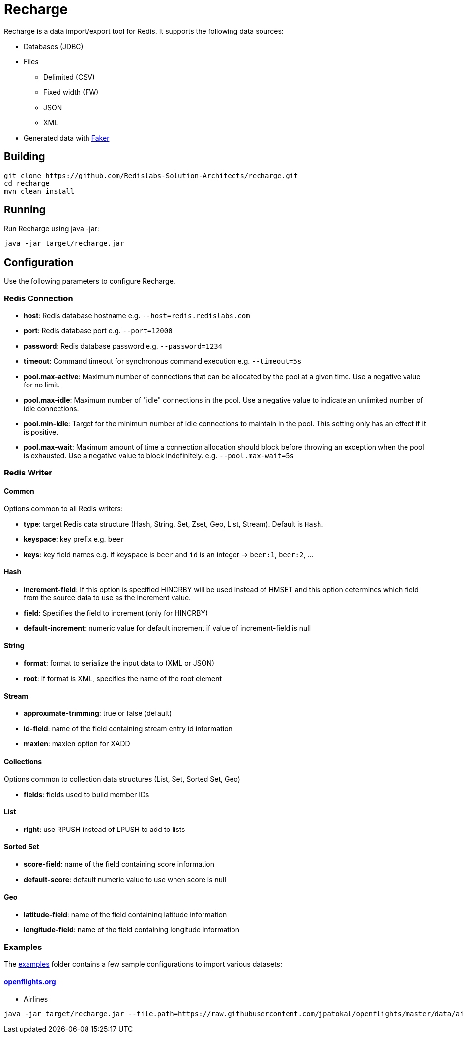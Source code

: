 = Recharge

Recharge is a data import/export tool for Redis. It supports the following data sources:

* Databases (JDBC)
* Files
** Delimited (CSV)
** Fixed width (FW)
** JSON
** XML
* Generated data with https://github.com/DiUS/java-faker[Faker]

== Building
[source,bash]
----
git clone https://github.com/Redislabs-Solution-Architects/recharge.git
cd recharge
mvn clean install
----

== Running
Run Recharge using java -jar:

[source,bash]
----
java -jar target/recharge.jar
----

== Configuration
Use the following parameters to configure Recharge.

=== Redis Connection
- *host*: Redis database hostname e.g. `--host=redis.redislabs.com`
- *port*: Redis database port e.g. `--port=12000`
- *password*: Redis database password e.g. `--password=1234`
- *timeout*: Command timeout for synchronous command execution e.g. `--timeout=5s`
- *pool.max-active*: Maximum number of connections that can be allocated by the pool at a given time. Use a negative value for no limit.
- *pool.max-idle*: Maximum number of "idle" connections in the pool. Use a negative value to indicate an unlimited number of idle connections.
- *pool.min-idle*: Target for the minimum number of idle connections to maintain in the pool. This setting only has an effect if it is positive.
- *pool.max-wait*: Maximum amount of time a connection allocation should block before throwing an exception when the pool is exhausted. Use a negative value to block indefinitely. e.g. `--pool.max-wait=5s`

=== Redis Writer

==== Common
Options common to all Redis writers:

 - *type*: target Redis data structure (Hash, String, Set, Zset, Geo, List, Stream). Default is `Hash`.
 - *keyspace*: key prefix e.g. `beer`
 - *keys*: key field names e.g. if keyspace is `beer` and `id` is an integer -> `beer:1`, `beer:2`, ... 

==== Hash

- *increment-field*: If this option is specified HINCRBY will be used instead of HMSET and this option determines which field from the source data to use as the increment value. 
- *field*: Specifies the field to increment (only for HINCRBY)
- *default-increment*: numeric value for default increment if value of increment-field is null

==== String

- *format*: format to serialize the input data to (XML or JSON)
- *root*: if format is XML, specifies the name of the root element

==== Stream

- *approximate-trimming*: true or false (default)
- *id-field*: name of the field containing stream entry id information
- *maxlen*: maxlen option for XADD

==== Collections
Options common to collection data structures (List, Set, Sorted Set, Geo)

- *fields*: fields used to build member IDs
 
==== List
- *right*: use RPUSH instead of LPUSH to add to lists

==== Sorted Set
- *score-field*: name of the field containing score information
- *default-score*: default numeric value to use when score is null

==== Geo
- *latitude-field*: name of the field containing latitude information
- *longitude-field*: name of the field containing longitude information

=== Examples

The link:./examples[examples] folder contains a few sample
configurations to import various datasets:

==== https://openflights.org/data.html[openflights.org]

* Airlines

```
java -jar target/recharge.jar --file.path=https://raw.githubusercontent.com/jpatokal/openflights/master/data/airlines.dat --file.type=csv --file.header=false --file.fields=AirlineID,Name,Alias,IATA,ICAO,Callsign,Country,Active --keyspace=airline --keys=AirlineID
```